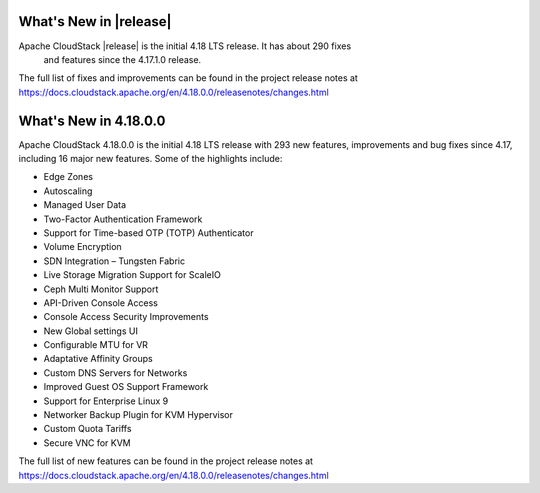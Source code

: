 ﻿.. Licensed to the Apache Software Foundation (ASF) under one
   or more contributor license agreements.  See the NOTICE file
   distributed with this work for additional information#
   regarding copyright ownership.  The ASF licenses this file
   to you under the Apache License, Version 2.0 (the
   "License"); you may not use this file except in compliance
   with the License.  You may obtain a copy of the License at
   http://www.apache.org/licenses/LICENSE-2.0
   Unless required by applicable law or agreed to in writing,
   software distributed under the License is distributed on an
   "AS IS" BASIS, WITHOUT WARRANTIES OR CONDITIONS OF ANY
   KIND, either express or implied.  See the License for the
   specific language governing permissions and limitations
   under the License.


What's New in |release|
=======================

Apache CloudStack |release| is the initial 4.18 LTS release. It has about 290 fixes
 and features since the 4.17.1.0 release.

The full list of fixes and improvements can be found in the project release notes at
https://docs.cloudstack.apache.org/en/4.18.0.0/releasenotes/changes.html

What's New in 4.18.0.0
======================

Apache CloudStack 4.18.0.0 is the initial 4.18 LTS release with 293 new
features, improvements and bug fixes since 4.17, including 16 major
new features. Some of the highlights include:

• Edge Zones
• Autoscaling
• Managed User Data
• Two-Factor Authentication Framework
• Support for Time-based OTP (TOTP) Authenticator
• Volume Encryption
• SDN Integration – Tungsten Fabric
• Live Storage Migration Support for ScaleIO
• Ceph Multi Monitor Support
• API-Driven Console Access
• Console Access Security Improvements
• New Global settings UI
• Configurable MTU for VR
• Adaptative Affinity Groups
• Custom DNS Servers for Networks
• Improved Guest OS Support Framework
• Support for Enterprise Linux 9
• Networker Backup Plugin for KVM Hypervisor
• Custom Quota Tariffs
• Secure VNC for KVM  

The full list of new features can be found in the project release notes at
https://docs.cloudstack.apache.org/en/4.18.0.0/releasenotes/changes.html
